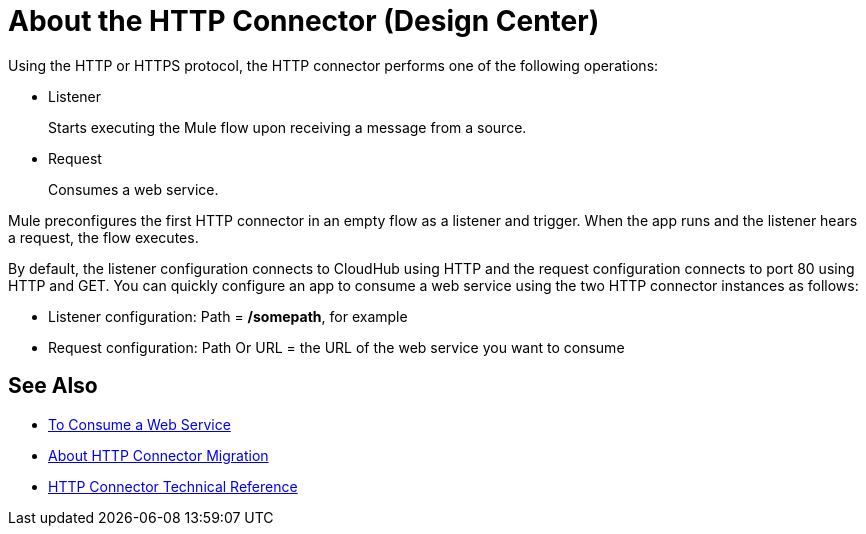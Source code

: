 = About the HTTP Connector (Design Center)
:keywords: connectors, http, https

Using the HTTP or HTTPS protocol, the HTTP connector performs one of the following operations:

* Listener
+
Starts executing the Mule flow upon receiving a message from a source.
+
* Request
+
Consumes a web service.

Mule preconfigures the first HTTP connector in an empty flow as a listener and trigger. When the app runs and the listener hears a request, the flow executes.

By default, the listener configuration connects to CloudHub using HTTP and the request configuration connects to port 80 using HTTP and GET.  You can quickly configure an app to consume a web service using the two HTTP connector instances as follows:

* Listener configuration: Path = */somepath*, for example
* Request configuration: Path Or URL = the URL of the web service you want to consume

== See Also

* link:/connectors/http-consume-web-service[To Consume a Web Service]
* link:/connectors/http-about-http-connector-migration[About HTTP Connector Migration]
* link:/connectors/http-documentation[HTTP Connector Technical Reference]

